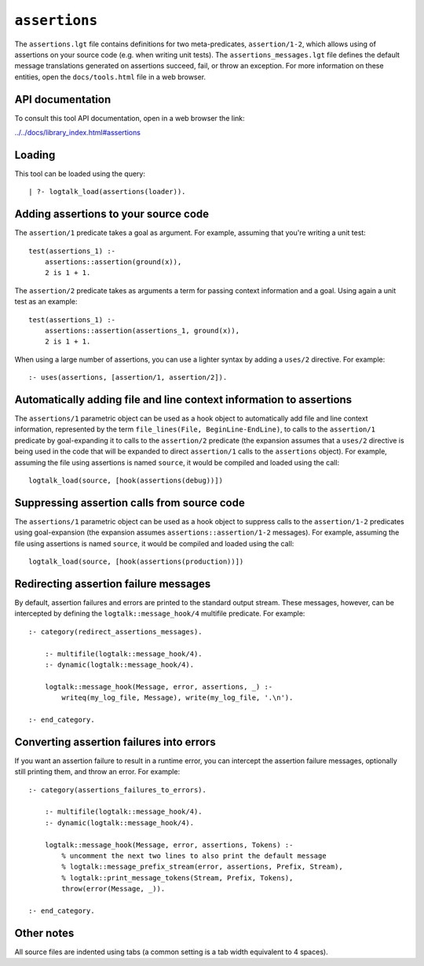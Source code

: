 ``assertions``
==============

The ``assertions.lgt`` file contains definitions for two
meta-predicates, ``assertion/1-2``, which allows using of assertions on
your source code (e.g. when writing unit tests). The
``assertions_messages.lgt`` file defines the default message
translations generated on assertions succeed, fail, or throw an
exception. For more information on these entities, open the
``docs/tools.html`` file in a web browser.

API documentation
-----------------

To consult this tool API documentation, open in a web browser the link:

`../../docs/library_index.html#assertions <../../docs/library_index.html#assertions>`__

Loading
-------

This tool can be loaded using the query:

::

   | ?- logtalk_load(assertions(loader)).

Adding assertions to your source code
-------------------------------------

The ``assertion/1`` predicate takes a goal as argument. For example,
assuming that you're writing a unit test:

::

   test(assertions_1) :-
       assertions::assertion(ground(x)),
       2 is 1 + 1.

The ``assertion/2`` predicate takes as arguments a term for passing
context information and a goal. Using again a unit test as an example:

::

   test(assertions_1) :-
       assertions::assertion(assertions_1, ground(x)),
       2 is 1 + 1.

When using a large number of assertions, you can use a lighter syntax by
adding a ``uses/2`` directive. For example:

::

   :- uses(assertions, [assertion/1, assertion/2]).

Automatically adding file and line context information to assertions
--------------------------------------------------------------------

The ``assertions/1`` parametric object can be used as a hook object to
automatically add file and line context information, represented by the
term ``file_lines(File, BeginLine-EndLine)``, to calls to the
``assertion/1`` predicate by goal-expanding it to calls to the
``assertion/2`` predicate (the expansion assumes that a ``uses/2``
directive is being used in the code that will be expanded to direct
``assertion/1`` calls to the ``assertions`` object). For example,
assuming the file using assertions is named ``source``, it would be
compiled and loaded using the call:

::

   logtalk_load(source, [hook(assertions(debug))])

Suppressing assertion calls from source code
--------------------------------------------

The ``assertions/1`` parametric object can be used as a hook object to
suppress calls to the ``assertion/1-2`` predicates using goal-expansion
(the expansion assumes ``assertions::assertion/1-2`` messages). For
example, assuming the file using assertions is named ``source``, it
would be compiled and loaded using the call:

::

   logtalk_load(source, [hook(assertions(production))])

Redirecting assertion failure messages
--------------------------------------

By default, assertion failures and errors are printed to the standard
output stream. These messages, however, can be intercepted by defining
the ``logtalk::message_hook/4`` multifile predicate. For example:

::

   :- category(redirect_assertions_messages).

       :- multifile(logtalk::message_hook/4).
       :- dynamic(logtalk::message_hook/4).

       logtalk::message_hook(Message, error, assertions, _) :-
           writeq(my_log_file, Message), write(my_log_file, '.\n').

   :- end_category.

Converting assertion failures into errors
-----------------------------------------

If you want an assertion failure to result in a runtime error, you can
intercept the assertion failure messages, optionally still printing
them, and throw an error. For example:

::

   :- category(assertions_failures_to_errors).

       :- multifile(logtalk::message_hook/4).
       :- dynamic(logtalk::message_hook/4).

       logtalk::message_hook(Message, error, assertions, Tokens) :-
           % uncomment the next two lines to also print the default message
           % logtalk::message_prefix_stream(error, assertions, Prefix, Stream),
           % logtalk::print_message_tokens(Stream, Prefix, Tokens),
           throw(error(Message, _)).

   :- end_category.

Other notes
-----------

All source files are indented using tabs (a common setting is a tab
width equivalent to 4 spaces).
